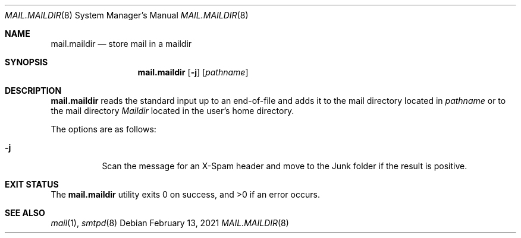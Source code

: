 .\"	$OpenBSD: mail.maildir.8,v 1.6 2021/02/13 07:28:50 jmc Exp $
.\"
.\" Copyright (c) 2017 Gilles Chehade <gilles@poolp.org>
.\"
.\" Permission to use, copy, modify, and distribute this software for any
.\" purpose with or without fee is hereby granted, provided that the above
.\" copyright notice and this permission notice appear in all copies.
.\"
.\" THE SOFTWARE IS PROVIDED "AS IS" AND THE AUTHOR DISCLAIMS ALL WARRANTIES
.\" WITH REGARD TO THIS SOFTWARE INCLUDING ALL IMPLIED WARRANTIES OF
.\" MERCHANTABILITY AND FITNESS. IN NO EVENT SHALL THE AUTHOR BE LIABLE FOR
.\" ANY SPECIAL, DIRECT, INDIRECT, OR CONSEQUENTIAL DAMAGES OR ANY DAMAGES
.\" WHATSOEVER RESULTING FROM LOSS OF USE, DATA OR PROFITS, WHETHER IN AN
.\" ACTION OF CONTRACT, NEGLIGENCE OR OTHER TORTIOUS ACTION, ARISING OUT OF
.\" OR IN CONNECTION WITH THE USE OR PERFORMANCE OF THIS SOFTWARE.
.\"
.Dd $Mdocdate: February 13 2021 $
.Dt MAIL.MAILDIR 8
.Os
.Sh NAME
.Nm mail.maildir
.Nd store mail in a maildir
.Sh SYNOPSIS
.Nm mail.maildir
.Op Fl j
.Op Ar pathname
.Sh DESCRIPTION
.Nm
reads the standard input up to an end-of-file and adds it to the
mail directory located in
.Ar pathname
or to the mail directory
.Pa Maildir
located in the user's home directory.
.Pp
The options are as follows:
.Bl -tag -width Ds
.It Fl j
Scan the message for an X-Spam header and move to the Junk folder
if the result is positive.
.El
.Sh EXIT STATUS
.Ex -std mail.maildir
.Sh SEE ALSO
.Xr mail 1 ,
.Xr smtpd 8

